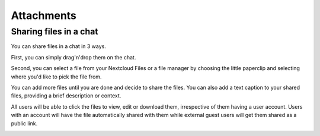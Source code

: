===========
Attachments
===========

Sharing files in a chat
-----------------------

You can share files in a chat in 3 ways.

First, you can simply drag'n'drop them on the chat.

.. image:: images/drag-and-drop.png
   :width: 600px

Second, you can select a file from your Nextcloud Files or a file manager by choosing the little paperclip and selecting where you'd like to pick the file from.

.. image:: images/share-files-in-chat.png
   :width: 500px

.. image:: images/share-files-in-chat-selection.png
    :width: 600px

You can add more files until you are done and decide to share the files. You can also add a text caption to your shared files, providing a brief description or context.

.. image:: images/talk-upload-files.png
   :width: 500px

All users will be able to click the files to view, edit or download them, irrespective of them having a user account. Users with an account will have the file automatically shared with them while external guest users will get them shared as a public link.

.. image:: images/editing-document-in-chat-room.png
   :width: 600px

.. FIXME Add polls, voice messages?, shared items view